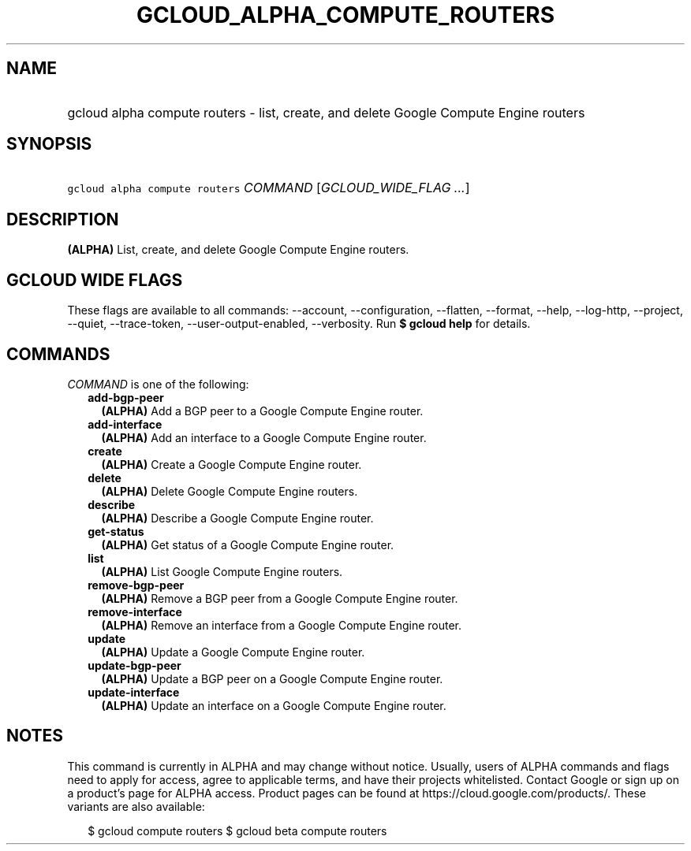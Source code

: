 
.TH "GCLOUD_ALPHA_COMPUTE_ROUTERS" 1



.SH "NAME"
.HP
gcloud alpha compute routers \- list, create, and delete Google Compute Engine routers



.SH "SYNOPSIS"
.HP
\f5gcloud alpha compute routers\fR \fICOMMAND\fR [\fIGCLOUD_WIDE_FLAG\ ...\fR]



.SH "DESCRIPTION"

\fB(ALPHA)\fR List, create, and delete Google Compute Engine routers.



.SH "GCLOUD WIDE FLAGS"

These flags are available to all commands: \-\-account, \-\-configuration,
\-\-flatten, \-\-format, \-\-help, \-\-log\-http, \-\-project, \-\-quiet,
\-\-trace\-token, \-\-user\-output\-enabled, \-\-verbosity. Run \fB$ gcloud
help\fR for details.



.SH "COMMANDS"

\f5\fICOMMAND\fR\fR is one of the following:

.RS 2m
.TP 2m
\fBadd\-bgp\-peer\fR
\fB(ALPHA)\fR Add a BGP peer to a Google Compute Engine router.

.TP 2m
\fBadd\-interface\fR
\fB(ALPHA)\fR Add an interface to a Google Compute Engine router.

.TP 2m
\fBcreate\fR
\fB(ALPHA)\fR Create a Google Compute Engine router.

.TP 2m
\fBdelete\fR
\fB(ALPHA)\fR Delete Google Compute Engine routers.

.TP 2m
\fBdescribe\fR
\fB(ALPHA)\fR Describe a Google Compute Engine router.

.TP 2m
\fBget\-status\fR
\fB(ALPHA)\fR Get status of a Google Compute Engine router.

.TP 2m
\fBlist\fR
\fB(ALPHA)\fR List Google Compute Engine routers.

.TP 2m
\fBremove\-bgp\-peer\fR
\fB(ALPHA)\fR Remove a BGP peer from a Google Compute Engine router.

.TP 2m
\fBremove\-interface\fR
\fB(ALPHA)\fR Remove an interface from a Google Compute Engine router.

.TP 2m
\fBupdate\fR
\fB(ALPHA)\fR Update a Google Compute Engine router.

.TP 2m
\fBupdate\-bgp\-peer\fR
\fB(ALPHA)\fR Update a BGP peer on a Google Compute Engine router.

.TP 2m
\fBupdate\-interface\fR
\fB(ALPHA)\fR Update an interface on a Google Compute Engine router.


.RE
.sp

.SH "NOTES"

This command is currently in ALPHA and may change without notice. Usually, users
of ALPHA commands and flags need to apply for access, agree to applicable terms,
and have their projects whitelisted. Contact Google or sign up on a product's
page for ALPHA access. Product pages can be found at
https://cloud.google.com/products/. These variants are also available:

.RS 2m
$ gcloud compute routers
$ gcloud beta compute routers
.RE

